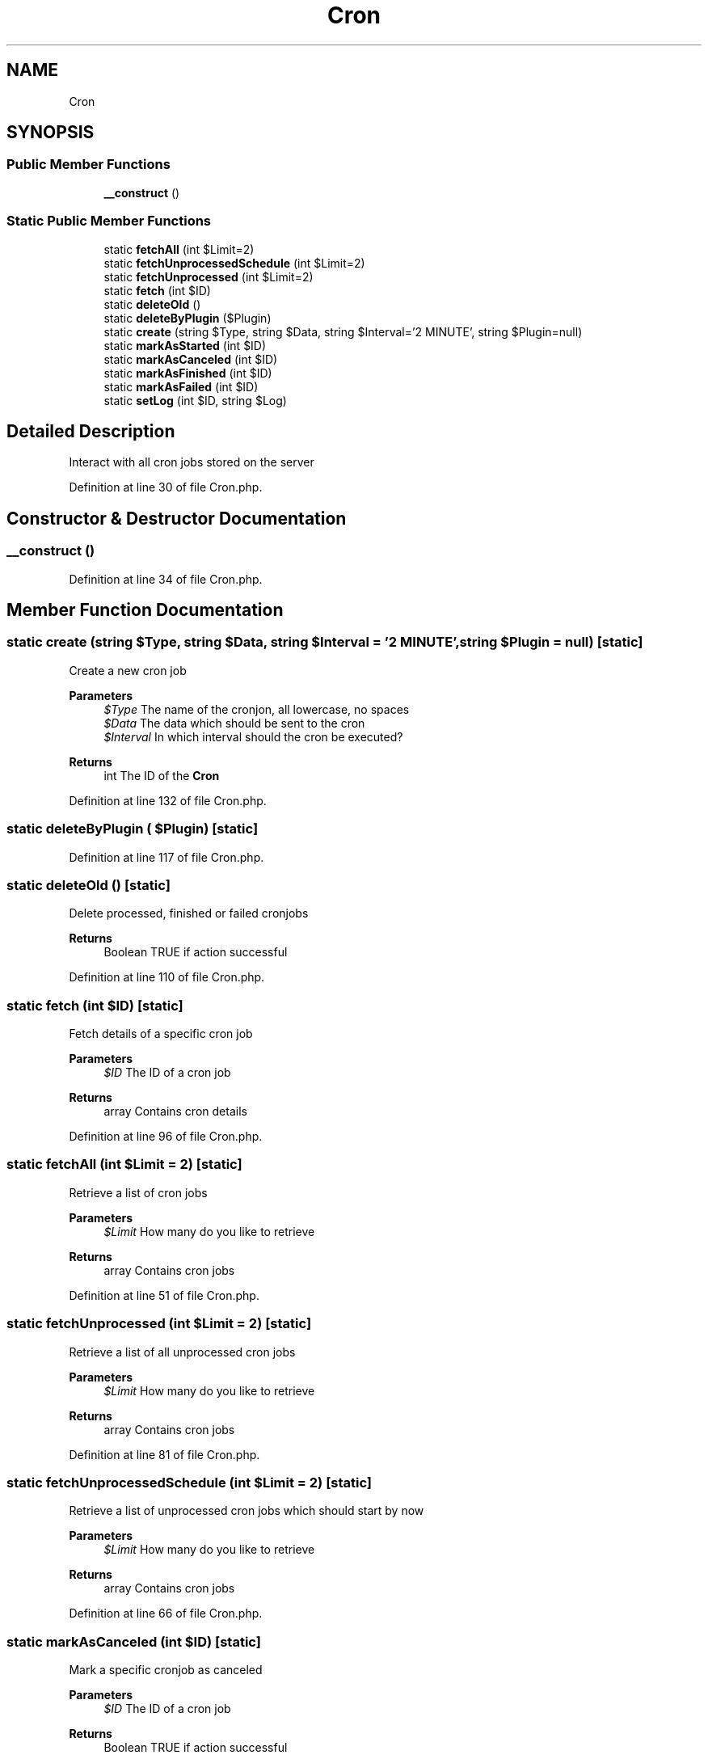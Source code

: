 .TH "Cron" 3 "Mon Dec 28 2020" "CrispCMS Plugin API" \" -*- nroff -*-
.ad l
.nh
.SH NAME
Cron
.SH SYNOPSIS
.br
.PP
.SS "Public Member Functions"

.in +1c
.ti -1c
.RI "\fB__construct\fP ()"
.br
.in -1c
.SS "Static Public Member Functions"

.in +1c
.ti -1c
.RI "static \fBfetchAll\fP (int $Limit=2)"
.br
.ti -1c
.RI "static \fBfetchUnprocessedSchedule\fP (int $Limit=2)"
.br
.ti -1c
.RI "static \fBfetchUnprocessed\fP (int $Limit=2)"
.br
.ti -1c
.RI "static \fBfetch\fP (int $ID)"
.br
.ti -1c
.RI "static \fBdeleteOld\fP ()"
.br
.ti -1c
.RI "static \fBdeleteByPlugin\fP ($Plugin)"
.br
.ti -1c
.RI "static \fBcreate\fP (string $Type, string $Data, string $Interval='2 MINUTE', string $Plugin=null)"
.br
.ti -1c
.RI "static \fBmarkAsStarted\fP (int $ID)"
.br
.ti -1c
.RI "static \fBmarkAsCanceled\fP (int $ID)"
.br
.ti -1c
.RI "static \fBmarkAsFinished\fP (int $ID)"
.br
.ti -1c
.RI "static \fBmarkAsFailed\fP (int $ID)"
.br
.ti -1c
.RI "static \fBsetLog\fP (int $ID, string $Log)"
.br
.in -1c
.SH "Detailed Description"
.PP 
Interact with all cron jobs stored on the server 
.PP
Definition at line 30 of file Cron\&.php\&.
.SH "Constructor & Destructor Documentation"
.PP 
.SS "__construct ()"

.PP
Definition at line 34 of file Cron\&.php\&.
.SH "Member Function Documentation"
.PP 
.SS "static create (string $Type, string $Data, string $Interval = \fC'2 MINUTE'\fP, string $Plugin = \fCnull\fP)\fC [static]\fP"
Create a new cron job 
.PP
\fBParameters\fP
.RS 4
\fI$Type\fP The name of the cronjon, all lowercase, no spaces 
.br
\fI$Data\fP The data which should be sent to the cron 
.br
\fI$Interval\fP In which interval should the cron be executed? 
.RE
.PP
\fBReturns\fP
.RS 4
int The ID of the \fBCron\fP 
.RE
.PP

.PP
Definition at line 132 of file Cron\&.php\&.
.SS "static deleteByPlugin ( $Plugin)\fC [static]\fP"

.PP
Definition at line 117 of file Cron\&.php\&.
.SS "static deleteOld ()\fC [static]\fP"
Delete processed, finished or failed cronjobs 
.PP
\fBReturns\fP
.RS 4
Boolean TRUE if action successful 
.RE
.PP

.PP
Definition at line 110 of file Cron\&.php\&.
.SS "static fetch (int $ID)\fC [static]\fP"
Fetch details of a specific cron job 
.PP
\fBParameters\fP
.RS 4
\fI$ID\fP The ID of a cron job 
.RE
.PP
\fBReturns\fP
.RS 4
array Contains cron details 
.RE
.PP

.PP
Definition at line 96 of file Cron\&.php\&.
.SS "static fetchAll (int $Limit = \fC2\fP)\fC [static]\fP"
Retrieve a list of cron jobs 
.PP
\fBParameters\fP
.RS 4
\fI$Limit\fP How many do you like to retrieve 
.RE
.PP
\fBReturns\fP
.RS 4
array Contains cron jobs 
.RE
.PP

.PP
Definition at line 51 of file Cron\&.php\&.
.SS "static fetchUnprocessed (int $Limit = \fC2\fP)\fC [static]\fP"
Retrieve a list of all unprocessed cron jobs 
.PP
\fBParameters\fP
.RS 4
\fI$Limit\fP How many do you like to retrieve 
.RE
.PP
\fBReturns\fP
.RS 4
array Contains cron jobs 
.RE
.PP

.PP
Definition at line 81 of file Cron\&.php\&.
.SS "static fetchUnprocessedSchedule (int $Limit = \fC2\fP)\fC [static]\fP"
Retrieve a list of unprocessed cron jobs which should start by now 
.PP
\fBParameters\fP
.RS 4
\fI$Limit\fP How many do you like to retrieve 
.RE
.PP
\fBReturns\fP
.RS 4
array Contains cron jobs 
.RE
.PP

.PP
Definition at line 66 of file Cron\&.php\&.
.SS "static markAsCanceled (int $ID)\fC [static]\fP"
Mark a specific cronjob as canceled 
.PP
\fBParameters\fP
.RS 4
\fI$ID\fP The ID of a cron job 
.RE
.PP
\fBReturns\fP
.RS 4
Boolean TRUE if action successful 
.RE
.PP

.PP
Definition at line 160 of file Cron\&.php\&.
.SS "static markAsFailed (int $ID)\fC [static]\fP"
Mark a specific cronjob as failed 
.PP
\fBParameters\fP
.RS 4
\fI$ID\fP The ID of a cron job 
.RE
.PP
\fBReturns\fP
.RS 4
Boolean TRUE if action successful 
.RE
.PP

.PP
Definition at line 195 of file Cron\&.php\&.
.SS "static markAsFinished (int $ID)\fC [static]\fP"
Mark a specific cronjob as finished 
.PP
\fBParameters\fP
.RS 4
\fI$ID\fP The ID of a cron job 
.RE
.PP
\fBReturns\fP
.RS 4
Boolean TRUE if action successful 
.RE
.PP

.PP
Definition at line 177 of file Cron\&.php\&.
.SS "static markAsStarted (int $ID)\fC [static]\fP"
Mark a specific cronjob as started 
.PP
\fBParameters\fP
.RS 4
\fI$ID\fP The ID of a cron job 
.RE
.PP
\fBReturns\fP
.RS 4
Boolean TRUE if action successful 
.RE
.PP

.PP
Definition at line 147 of file Cron\&.php\&.
.SS "static setLog (int $ID, string $Log)\fC [static]\fP"
Edit the log of a cronjob 
.PP
\fBParameters\fP
.RS 4
\fI$ID\fP The ID of a cron job 
.br
\fI$Log\fP The Text to set 
.RE
.PP
\fBReturns\fP
.RS 4
Boolean TRUE if action successful 
.RE
.PP

.PP
Definition at line 214 of file Cron\&.php\&.

.SH "Author"
.PP 
Generated automatically by Doxygen for CrispCMS Plugin API from the source code\&.
